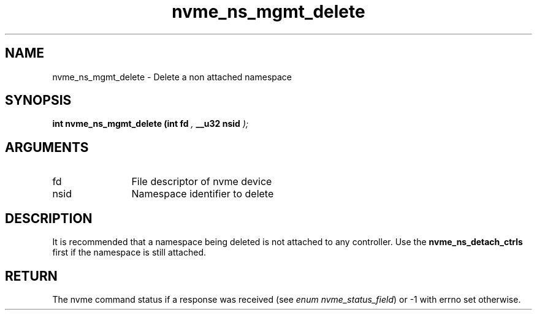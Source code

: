 .TH "nvme_ns_mgmt_delete" 9 "nvme_ns_mgmt_delete" "January 2023" "libnvme API manual" LINUX
.SH NAME
nvme_ns_mgmt_delete \- Delete a non attached namespace
.SH SYNOPSIS
.B "int" nvme_ns_mgmt_delete
.BI "(int fd "  ","
.BI "__u32 nsid "  ");"
.SH ARGUMENTS
.IP "fd" 12
File descriptor of nvme device
.IP "nsid" 12
Namespace identifier to delete
.SH "DESCRIPTION"
It is recommended that a namespace being deleted is not attached to any
controller. Use the \fBnvme_ns_detach_ctrls\fP first if the namespace is still
attached.
.SH "RETURN"
The nvme command status if a response was received (see
\fIenum nvme_status_field\fP) or -1 with errno set otherwise.
